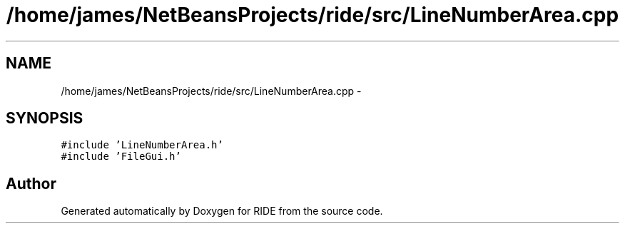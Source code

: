 .TH "/home/james/NetBeansProjects/ride/src/LineNumberArea.cpp" 3 "Sat Jun 6 2015" "Version 0.0.1" "RIDE" \" -*- nroff -*-
.ad l
.nh
.SH NAME
/home/james/NetBeansProjects/ride/src/LineNumberArea.cpp \- 
.SH SYNOPSIS
.br
.PP
\fC#include 'LineNumberArea\&.h'\fP
.br
\fC#include 'FileGui\&.h'\fP
.br

.SH "Author"
.PP 
Generated automatically by Doxygen for RIDE from the source code\&.
